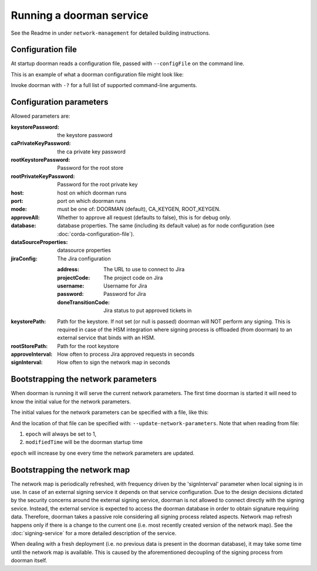 Running a doorman service
=========================


See the Readme in under ``network-management`` for detailed building instructions.


Configuration file
------------------
At startup doorman reads a configuration file, passed with ``--configFile`` on the command line.

This is an example of what a doorman configuration file might look like:
    .. literalinclude:: ../../network-management/doorman.conf

Invoke doorman with ``-?`` for a full list of supported command-line arguments.


Configuration parameters
------------------------
Allowed parameters are:

:keystorePassword: the keystore password

:caPrivateKeyPassword: the ca private key password

:rootKeystorePassword: Password for the root store

:rootPrivateKeyPassword: Password for the root private key

:host: host on which doorman runs

:port: port on which doorman runs

:mode: must be one of: DOORMAN (default), CA_KEYGEN, ROOT_KEYGEN.

:approveAll: Whether to approve all request (defaults to false), this is for debug only.

:database: database properties. The same (including its default value) as for node configuration (see :doc:`corda-configuration-file`).

:dataSourceProperties: datasource properties

:jiraConfig: The Jira configuration

    :address: The URL to use to connect to Jira

    :projectCode: The project code on Jira

    :username: Username for Jira

    :password: Password for Jira

    :doneTransitionCode: Jira status to put approved tickets in

:keystorePath: Path for the keystore. If not set (or null is passed) doorman will NOT perform any signing.
    This is required in case of the HSM integration where signing process is offloaded (from doorman) to an external service
    that binds with an HSM.

:rootStorePath: Path for the root keystore

:approveInterval: How often to process Jira approved requests in seconds

:signInterval: How often to sign the network map in seconds

Bootstrapping the network parameters
------------------------------------
When doorman is running it will serve the current network parameters. The first time doorman is
started it will need to know the initial value for the network parameters.

The initial values for the network parameters can be specified with a file, like this:
    .. literalinclude:: ../../network-management/network-parameters.conf

And the location of that file can be specified with: ``--update-network-parameters``.
Note that when reading from file:

1. ``epoch`` will always be set to 1,
2. ``modifiedTime`` will be the doorman startup time

``epoch`` will increase by one every time the network parameters are updated.

Bootstrapping the network map
-----------------------------

The network map is periodically refreshed, with frequency driven by the 'signInterval' parameter when local signing is in use.
In case of an external signing service it depends on that service configuration. Due to the design decisions dictated by the security concerns
around the external signing service, doorman is not allowed to connect directly with the signing sevice. Instead, the external service is
expected to access the doorman database in order to obtain signature requiring data.
Therefore, doorman takes a passive role considering all signing process related aspects.
Network map refresh happens only if there is a change to the current one (i.e. most recently created version of the network map).
See the :doc:`signing-service` for a more detailed description of the service.

When dealing with a fresh deployment (i.e. no previous data is present in the doorman database),
it may take some time until the network map is available. This is caused by the aforementioned decoupling of the signing
process from doorman itself.